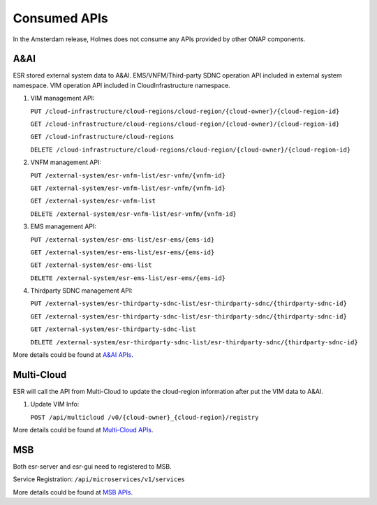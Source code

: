 .. This work is licensed under a Creative Commons Attribution 4.0 International License.
.. http://creativecommons.org/licenses/by/4.0

Consumed APIs
-------------

In the Amsterdam release, Holmes does not consume any APIs provided by other ONAP components.

A&AI
^^^^

ESR stored external system data to A&AI. EMS/VNFM/Third-party SDNC operation API included in external system namespace. VIM operation API included in CloudInfrastructure namespace.

#. VIM management API:

   ``PUT /cloud-infrastructure/cloud-regions/cloud-region/{cloud-owner}/{cloud-region-id}``
   
   ``GET /cloud-infrastructure/cloud-regions/cloud-region/{cloud-owner}/{cloud-region-id}``

   ``GET /cloud-infrastructure/cloud-regions``
   
   ``DELETE /cloud-infrastructure/cloud-regions/cloud-region/{cloud-owner}/{cloud-region-id}``
   
#. VNFM management API:

   ``PUT /external-system/esr-vnfm-list/esr-vnfm/{vnfm-id}``
   
   ``GET /external-system/esr-vnfm-list/esr-vnfm/{vnfm-id}``

   ``GET /external-system/esr-vnfm-list``
   
   ``DELETE /external-system/esr-vnfm-list/esr-vnfm/{vnfm-id}``
   
#. EMS management API:

   ``PUT /external-system/esr-ems-list/esr-ems/{ems-id}``
   
   ``GET /external-system/esr-ems-list/esr-ems/{ems-id}``

   ``GET /external-system/esr-ems-list``
   
   ``DELETE /external-system/esr-ems-list/esr-ems/{ems-id}``
   
#. Thirdparty SDNC management API:

   ``PUT /external-system/esr-thirdparty-sdnc-list/esr-thirdparty-sdnc/{thirdparty-sdnc-id}``
   
   ``GET /external-system/esr-thirdparty-sdnc-list/esr-thirdparty-sdnc/{thirdparty-sdnc-id}``

   ``GET /external-system/esr-thirdparty-sdnc-list``
   
   ``DELETE /external-system/esr-thirdparty-sdnc-list/esr-thirdparty-sdnc/{thirdparty-sdnc-id}``   

More details could be found at `A&AI APIs <https://wiki.onap.org/pages/viewpage.action?pageId=13598793>`_. 
   
Multi-Cloud
^^^^^^^^^^^

ESR will call the API from Multi-Cloud to update the cloud-region information after put the VIM data to A&AI.

#. Update VIM Info:

   ``POST /api/multicloud /v0/{cloud-owner}_{cloud-region}/registry``

More details could be found at `Multi-Cloud APIs <https://wiki.onap.org/download/attachments/13599038/MultiVIM-onap-draft-r1-0822.doc?version=1&modificationDate=1503406573000&api=v2>`_.
   
MSB
^^^

Both esr-server and esr-gui need to registered to MSB.

Service Registration: ``/api/microservices/v1/services``

More details could be found at `MSB APIs <https://wiki.onap.org/display/DW/Microservice+Bus+API+Documentation>`_.